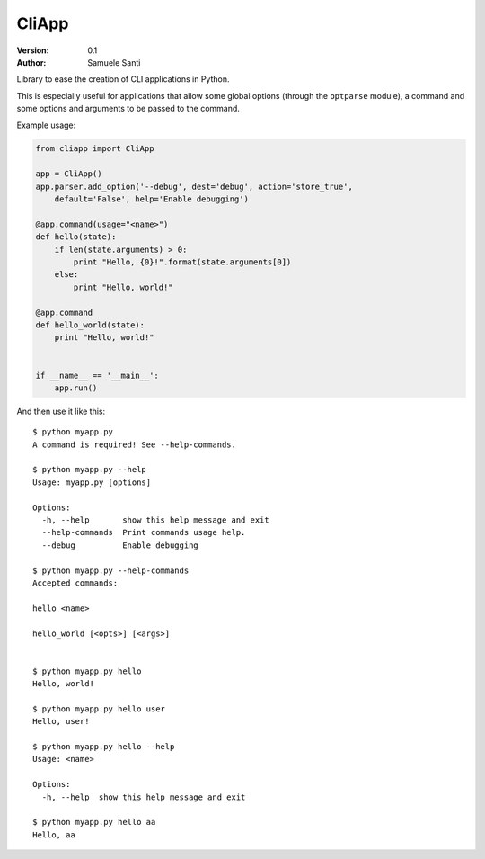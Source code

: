 ##########
CliApp
##########

.. image:: https://travis-ci.org/rshk/CliApp.png
    :alt: Build status
    :target: https://travis-ci.org/rshk/CliApp
    :align: right

:Version: 0.1
:Author: Samuele Santi


Library to ease the creation of CLI applications in Python.

This is especially useful for applications that allow some global
options (through the ``optparse`` module), a command and some
options and arguments to be passed to the command.

Example usage:

.. code-block:: python

    from cliapp import CliApp

    app = CliApp()
    app.parser.add_option('--debug', dest='debug', action='store_true',
        default='False', help='Enable debugging')

    @app.command(usage="<name>")
    def hello(state):
        if len(state.arguments) > 0:
            print "Hello, {0}!".format(state.arguments[0])
        else:
            print "Hello, world!"

    @app.command
    def hello_world(state):
        print "Hello, world!"


    if __name__ == '__main__':
        app.run()

And then use it like this::

    $ python myapp.py
    A command is required! See --help-commands.

    $ python myapp.py --help
    Usage: myapp.py [options]

    Options:
      -h, --help       show this help message and exit
      --help-commands  Print commands usage help.
      --debug          Enable debugging

    $ python myapp.py --help-commands
    Accepted commands:

    hello <name>

    hello_world [<opts>] [<args>]


    $ python myapp.py hello
    Hello, world!

    $ python myapp.py hello user
    Hello, user!

    $ python myapp.py hello --help
    Usage: <name>

    Options:
      -h, --help  show this help message and exit

    $ python myapp.py hello aa
    Hello, aa
